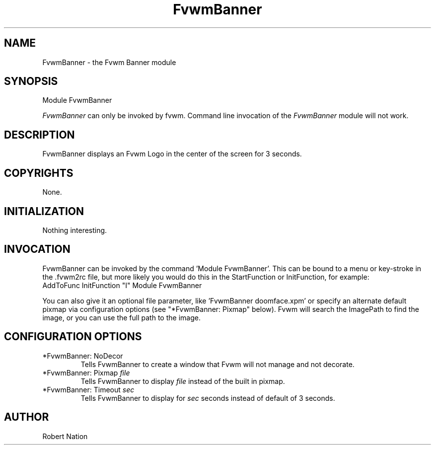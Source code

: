 .\" t

.\" @(#)fvwm-2.6.5 20 April 2012
.de EX		\"Begin example
.ne 5
.if n .sp 1
.if t .sp .5
.nf
.in +.5i
..
.de EE
.fi
.in -.5i
.if n .sp 1
.if t .sp .5
..
.TH FvwmBanner 1 "20 April 2012 (2.6.5)" Fvwm "Fvwm Modules"
.UC
.SH NAME
FvwmBanner \- the Fvwm Banner module
.SH SYNOPSIS
Module FvwmBanner

\fIFvwmBanner\fP can only be invoked by fvwm.
Command line invocation of the \fIFvwmBanner\fP module will not work.

.SH DESCRIPTION
FvwmBanner displays an Fvwm Logo in the center of the screen
for 3 seconds.

.SH COPYRIGHTS
None.

.SH INITIALIZATION
Nothing interesting.

.SH INVOCATION
FvwmBanner can be invoked by the command 'Module FvwmBanner'.
This can be bound to
a menu or key-stroke in the .fvwm2rc file,
but more likely you would do this in the StartFunction or InitFunction,
for example:
.EX
AddToFunc InitFunction "I" Module FvwmBanner
.EE

You can also give it an
optional file parameter, like 'FvwmBanner doomface.xpm' or specify an
alternate default pixmap via configuration options
(see "*FvwmBanner: Pixmap" below).
Fvwm will search the ImagePath
to find the image, or you can use the full path to the image.

.SH CONFIGURATION OPTIONS

.IP "*FvwmBanner: NoDecor"
Tells FvwmBanner to create a window that Fvwm will not manage and not decorate.

.IP "*FvwmBanner: Pixmap \fIfile\fP"
Tells FvwmBanner to display \fIfile\fP instead of the built in pixmap.

.IP "*FvwmBanner: Timeout \fIsec\fP"
Tells FvwmBanner to display for \fIsec\fP seconds instead of default
of 3 seconds.

.SH AUTHOR
Robert Nation
